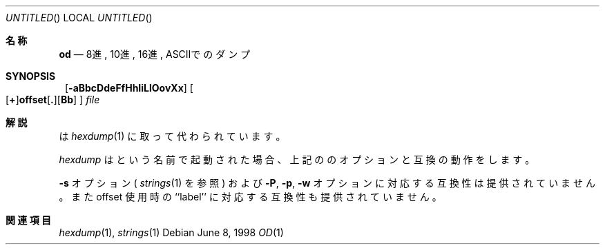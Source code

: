 .\" Copyright (c) 1990, 1993
.\"	The Regents of the University of California.  All rights reserved.
.\"
.\" Redistribution and use in source and binary forms, with or without
.\" modification, are permitted provided that the following conditions
.\" are met:
.\" 1. Redistributions of source code must retain the above copyright
.\"    notice, this list of conditions and the following disclaimer.
.\" 2. Redistributions in binary form must reproduce the above copyright
.\"    notice, this list of conditions and the following disclaimer in the
.\"    documentation and/or other materials provided with the distribution.
.\" 3. All advertising materials mentioning features or use of this software
.\"    must display the following acknowledgement:
.\"	This product includes software developed by the University of
.\"	California, Berkeley and its contributors.
.\" 4. Neither the name of the University nor the names of its contributors
.\"    may be used to endorse or promote products derived from this software
.\"    without specific prior written permission.
.\"
.\" THIS SOFTWARE IS PROVIDED BY THE REGENTS AND CONTRIBUTORS ``AS IS'' AND
.\" ANY EXPRESS OR IMPLIED WARRANTIES, INCLUDING, BUT NOT LIMITED TO, THE
.\" IMPLIED WARRANTIES OF MERCHANTABILITY AND FITNESS FOR A PARTICULAR PURPOSE
.\" ARE DISCLAIMED.  IN NO EVENT SHALL THE REGENTS OR CONTRIBUTORS BE LIABLE
.\" FOR ANY DIRECT, INDIRECT, INCIDENTAL, SPECIAL, EXEMPLARY, OR CONSEQUENTIAL
.\" DAMAGES (INCLUDING, BUT NOT LIMITED TO, PROCUREMENT OF SUBSTITUTE GOODS
.\" OR SERVICES; LOSS OF USE, DATA, OR PROFITS; OR BUSINESS INTERRUPTION)
.\" HOWEVER CAUSED AND ON ANY THEORY OF LIABILITY, WHETHER IN CONTRACT, STRICT
.\" LIABILITY, OR TORT (INCLUDING NEGLIGENCE OR OTHERWISE) ARISING IN ANY WAY
.\" OUT OF THE USE OF THIS SOFTWARE, EVEN IF ADVISED OF THE POSSIBILITY OF
.\" SUCH DAMAGE.
.\"
.\"	from: @(#)od.1	8.1 (Berkeley) 6/6/93
.\"
.\" %FreeBSD: src/usr.bin/hexdump/od.1,v 1.8.2.2 2000/12/27 17:01:48 ru Exp %
.\" $FreeBSD$
.\" Updated Wed May 11 JST 2005 by Kentaro Shirakata <argrath@ub32.org>
.\"
.Dd June 8, 1998
.Os
.Dt OD 1
.\"O .Sh NAME
.Sh 名称
.Nm od
.\"O .Nd octal, decimal, hex, ascii dump
.Nd 8進, 10進, 16進, ASCIIでのダンプ
.Sh SYNOPSIS
.\"O .Sh 書式
.Nm ""
.Op Fl aBbcDdeFfHhIiLlOovXx
.Sm off
.Oo
.Op Cm \&+
.Li offset
.Op Cm \&.
.Op Cm Bb
.Oc
.Sm on
.Ar file
.\"O .Sh DESCRIPTION
.Sh 解説
.\"O .Nm
.\"O has been deprecated in favor of
.\"O .Xr hexdump 1 .
.Nm
は
.Xr hexdump 1
に取って代わられています。
.Pp
.\"O .Xr Hexdump ,
.\"O if called as
.\"O .Nm "" ,
.\"O provides compatibility for the options listed above.
.Xr hexdump
は
.Nm ""
という名前で起動された場合、上記の
.Nm
のオプションと互換の動作をします。
.Pp
.\"O It does not provide compatibility for the
.\"O .Fl s
.\"O option (see
.\"O .Xr strings 1 )
.\"O or the
.\"O .Fl P ,
.\"O .Fl p ,
.\"O or
.\"O .Fl w
.\"O options, nor is compatibility provided for the ``label'' component
.\"O of the offset syntax.
.Fl s
オプション (
.Xr strings 1
を参照) および
.Fl P ,
.Fl p ,
.Fl w
オプションに対応する互換性は提供されていません。
また offset 使用時の ``label'' に対応する互換性も提供されていません。
.\"O .Sh SEE ALSO
.Sh 関連項目
.Xr hexdump 1 ,
.Xr strings 1
